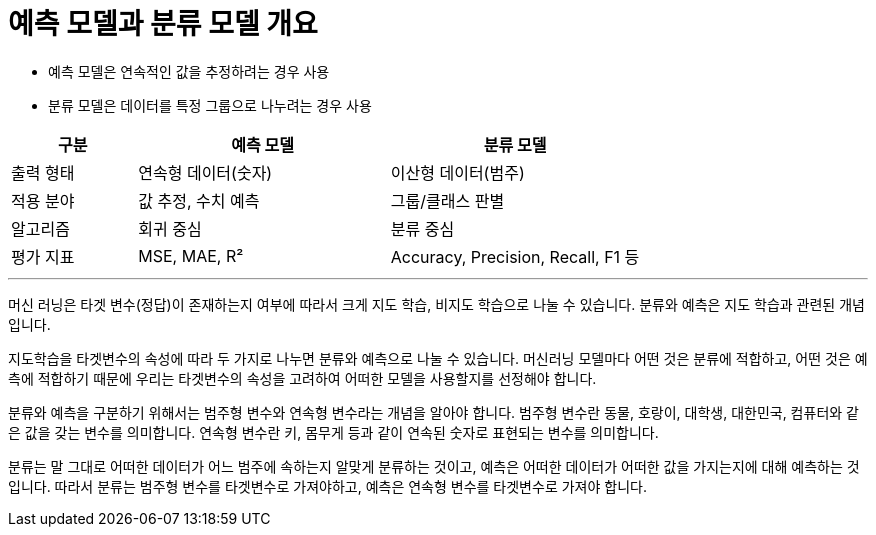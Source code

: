 = 예측 모델과 분류 모델 개요

* 예측 모델은 연속적인 값을 추정하려는 경우 사용
* 분류 모델은 데이터를 특정 그룹으로 나누려는 경우 사용

[%header, cols="1,2,2"]
|===
|구분|예측 모델|분류 모델
|출력 형태|연속형 데이터(숫자)|이산형 데이터(범주)
|적용 분야|값 추정, 수치 예측|그룹/클래스 판별
|알고리즘|회귀 중심|분류 중심
|평가 지표|MSE, MAE, R²|Accuracy, Precision, Recall, F1 등
|===

---

머신 러닝은 타겟 변수(정답)이 존재하는지 여부에 따라서 크게 지도 학습, 비지도 학습으로 나눌 수 있습니다. 분류와 예측은 지도 학습과 관련된 개념입니다.

지도학습을 타겟변수의 속성에 따라 두 가지로 나누면 분류와 예측으로 나눌 수 있습니다. 머신러닝 모델마다 어떤 것은 분류에 적합하고, 어떤 것은 예측에 적합하기 때문에 우리는 타겟변수의 속성을 고려하여 어떠한 모델을 사용할지를 선정해야 합니다. 

분류와 예측을 구분하기 위해서는 범주형 변수와 연속형 변수라는 개념을 알아야 합니다. 범주형 변수란 동물, 호랑이, 대학생, 대한민국, 컴퓨터와 같은 값을 갖는 변수를 의미합니다. 연속형 변수란 키, 몸무게 등과 같이 연속된 숫자로 표현되는 변수를 의미합니다. 

분류는 말 그대로 어떠한 데이터가 어느 범주에 속하는지 알맞게 분류하는 것이고, 예측은 어떠한 데이터가 어떠한 값을 가지는지에 대해 예측하는 것입니다. 따라서 분류는 범주형 변수를 타겟변수로 가져야하고, 예측은 연속형 변수를 타겟변수로 가져야 합니다. 